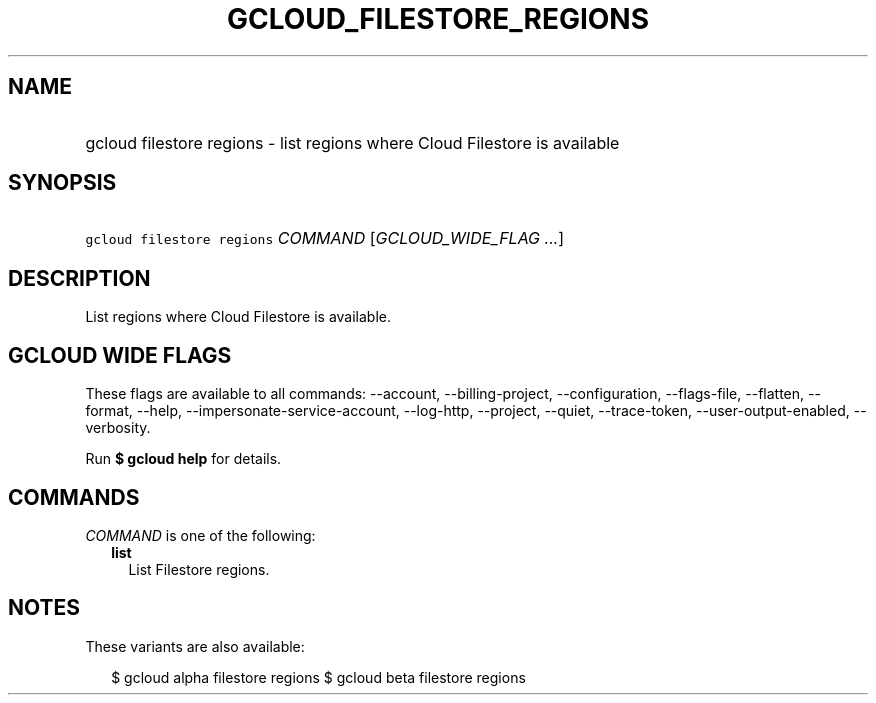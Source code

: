 
.TH "GCLOUD_FILESTORE_REGIONS" 1



.SH "NAME"
.HP
gcloud filestore regions \- list regions where Cloud Filestore is available



.SH "SYNOPSIS"
.HP
\f5gcloud filestore regions\fR \fICOMMAND\fR [\fIGCLOUD_WIDE_FLAG\ ...\fR]



.SH "DESCRIPTION"

List regions where Cloud Filestore is available.



.SH "GCLOUD WIDE FLAGS"

These flags are available to all commands: \-\-account, \-\-billing\-project,
\-\-configuration, \-\-flags\-file, \-\-flatten, \-\-format, \-\-help,
\-\-impersonate\-service\-account, \-\-log\-http, \-\-project, \-\-quiet,
\-\-trace\-token, \-\-user\-output\-enabled, \-\-verbosity.

Run \fB$ gcloud help\fR for details.



.SH "COMMANDS"

\f5\fICOMMAND\fR\fR is one of the following:

.RS 2m
.TP 2m
\fBlist\fR
List Filestore regions.


.RE
.sp

.SH "NOTES"

These variants are also available:

.RS 2m
$ gcloud alpha filestore regions
$ gcloud beta filestore regions
.RE

